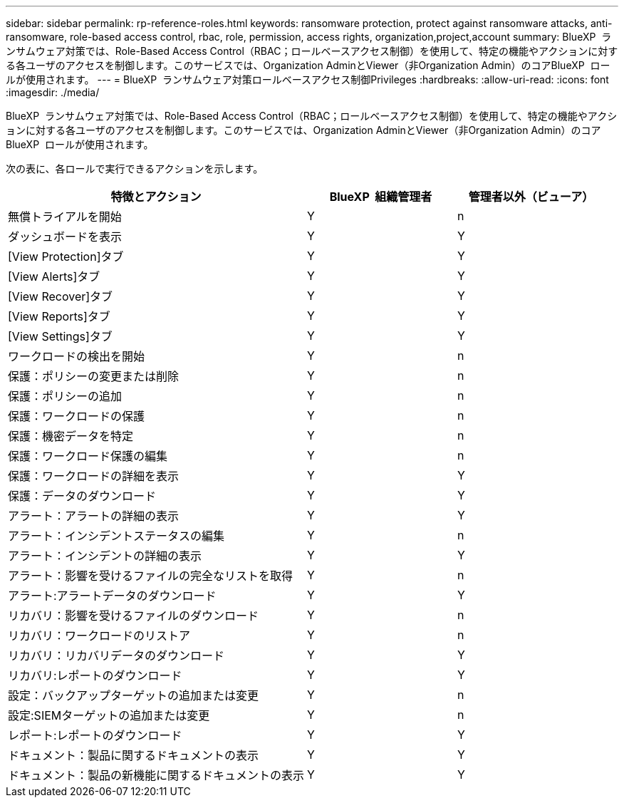 ---
sidebar: sidebar 
permalink: rp-reference-roles.html 
keywords: ransomware protection, protect against ransomware attacks, anti-ransomware, role-based access control, rbac, role, permission, access rights, organization,project,account 
summary: BlueXP  ランサムウェア対策では、Role-Based Access Control（RBAC；ロールベースアクセス制御）を使用して、特定の機能やアクションに対する各ユーザのアクセスを制御します。このサービスでは、Organization AdminとViewer（非Organization Admin）のコアBlueXP  ロールが使用されます。 
---
= BlueXP  ランサムウェア対策ロールベースアクセス制御Privileges
:hardbreaks:
:allow-uri-read: 
:icons: font
:imagesdir: ./media/


[role="lead"]
BlueXP  ランサムウェア対策では、Role-Based Access Control（RBAC；ロールベースアクセス制御）を使用して、特定の機能やアクションに対する各ユーザのアクセスを制御します。このサービスでは、Organization AdminとViewer（非Organization Admin）のコアBlueXP  ロールが使用されます。

次の表に、各ロールで実行できるアクションを示します。

[cols="40,20a,20a"]
|===
| 特徴とアクション | BlueXP  組織管理者 | 管理者以外（ビューア） 


| 無償トライアルを開始  a| 
Y
 a| 
n



| ダッシュボードを表示  a| 
Y
 a| 
Y



| [View Protection]タブ  a| 
Y
 a| 
Y



| [View Alerts]タブ  a| 
Y
 a| 
Y



| [View Recover]タブ  a| 
Y
 a| 
Y



| [View Reports]タブ  a| 
Y
 a| 
Y



| [View Settings]タブ  a| 
Y
 a| 
Y



| ワークロードの検出を開始  a| 
Y
 a| 
n



| 保護：ポリシーの変更または削除  a| 
Y
 a| 
n



| 保護：ポリシーの追加  a| 
Y
 a| 
n



| 保護：ワークロードの保護  a| 
Y
 a| 
n



| 保護：機密データを特定  a| 
Y
 a| 
n



| 保護：ワークロード保護の編集  a| 
Y
 a| 
n



| 保護：ワークロードの詳細を表示  a| 
Y
 a| 
Y



| 保護：データのダウンロード  a| 
Y
 a| 
Y



| アラート：アラートの詳細の表示  a| 
Y
 a| 
Y



| アラート：インシデントステータスの編集  a| 
Y
 a| 
n



| アラート：インシデントの詳細の表示  a| 
Y
 a| 
Y



| アラート：影響を受けるファイルの完全なリストを取得  a| 
Y
 a| 
n



| アラート:アラートデータのダウンロード  a| 
Y
 a| 
Y



| リカバリ：影響を受けるファイルのダウンロード  a| 
Y
 a| 
n



| リカバリ：ワークロードのリストア  a| 
Y
 a| 
n



| リカバリ：リカバリデータのダウンロード  a| 
Y
 a| 
Y



| リカバリ:レポートのダウンロード  a| 
Y
 a| 
Y



| 設定：バックアップターゲットの追加または変更  a| 
Y
 a| 
n



| 設定:SIEMターゲットの追加または変更  a| 
Y
 a| 
n



| レポート:レポートのダウンロード  a| 
Y
 a| 
Y



| ドキュメント：製品に関するドキュメントの表示  a| 
Y
 a| 
Y



| ドキュメント：製品の新機能に関するドキュメントの表示  a| 
Y
 a| 
Y

|===